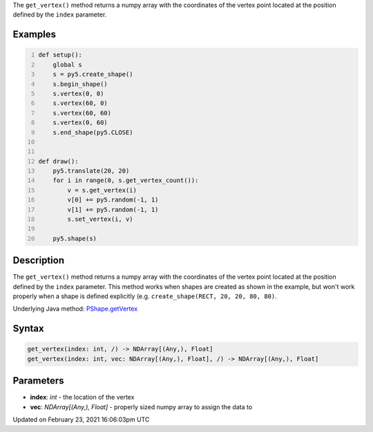 .. title: get_vertex()
.. slug: py5shape_get_vertex
.. date: 2021-02-23 16:06:03 UTC+00:00
.. tags:
.. category:
.. link:
.. description: py5 get_vertex() documentation
.. type: text

The ``get_vertex()`` method returns a numpy array with the coordinates of the vertex point located at the position defined by the ``index`` parameter.

Examples
========

.. raw:: html

    <div class="example-table">

.. raw:: html

    <div class="example-row"><div class="example-cell-image">

.. raw:: html

    </div><div class="example-cell-code">

.. code:: python
    :number-lines:

    def setup():
        global s
        s = py5.create_shape()
        s.begin_shape()
        s.vertex(0, 0)
        s.vertex(60, 0)
        s.vertex(60, 60)
        s.vertex(0, 60)
        s.end_shape(py5.CLOSE)


    def draw():
        py5.translate(20, 20)
        for i in range(0, s.get_vertex_count()):
            v = s.get_vertex(i)
            v[0] += py5.random(-1, 1)
            v[1] += py5.random(-1, 1)
            s.set_vertex(i, v)

        py5.shape(s)

.. raw:: html

    </div></div>

.. raw:: html

    </div>

Description
===========

The ``get_vertex()`` method returns a numpy array with the coordinates of the vertex point located at the position defined by the ``index`` parameter. This method works when shapes are created as shown in the example, but won't work properly when a shape is defined explicitly (e.g. ``create_shape(RECT, 20, 20, 80, 80)``.

Underlying Java method: `PShape.getVertex <https://processing.org/reference/PShape_getVertex_.html>`_

Syntax
======

.. code:: python

    get_vertex(index: int, /) -> NDArray[(Any,), Float]
    get_vertex(index: int, vec: NDArray[(Any,), Float], /) -> NDArray[(Any,), Float]

Parameters
==========

* **index**: `int` - the location of the vertex
* **vec**: `NDArray[(Any,), Float]` - properly sized numpy array to assign the data to


Updated on February 23, 2021 16:06:03pm UTC

